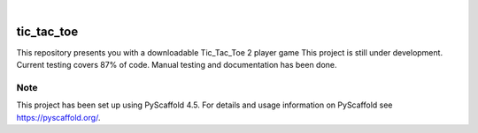 .. These are examples of badges you might want to add to your README:
   please update the URLs accordingly

    .. image:: https://api.cirrus-ci.com/github/<USER>/tic_tac_toe.svg?branch=main
        :alt: Built Status
        :target: https://cirrus-ci.com/github/<USER>/tic_tac_toe
    .. image:: https://readthedocs.org/projects/tic_tac_toe/badge/?version=latest
        :alt: ReadTheDocs
        :target: https://tic_tac_toe.readthedocs.io/en/stable/
    .. image:: https://img.shields.io/coveralls/github/<USER>/tic_tac_toe/main.svg
        :alt: Coveralls
        :target: https://coveralls.io/r/<USER>/tic_tac_toe
    .. image:: https://img.shields.io/pypi/v/tic_tac_toe.svg
        :alt: PyPI-Server
        :target: https://pypi.org/project/tic_tac_toe/
    .. image:: https://img.shields.io/conda/vn/conda-forge/tic_tac_toe.svg
        :alt: Conda-Forge
        :target: https://anaconda.org/conda-forge/tic_tac_toe
    .. image:: https://pepy.tech/badge/tic_tac_toe/month
        :alt: Monthly Downloads
        :target: https://pepy.tech/project/tic_tac_toe
    .. image:: https://img.shields.io/twitter/url/http/shields.io.svg?style=social&label=Twitter
        :alt: Twitter
        :target: https://twitter.com/tic_tac_toe

.. image:: https://img.shields.io/badge/-PyScaffold-005CA0?logo=pyscaffold
    :alt: Project generated with PyScaffold
    :target: https://pyscaffold.org/

|

===========
tic_tac_toe
===========


This repository presents you with a downloadable Tic_Tac_Toe 2 player game
This project is still under development. Current testing covers 87% of code. Manual testing and documentation has been done.


.. _pyscaffold-notes:

Note
====

This project has been set up using PyScaffold 4.5. For details and usage
information on PyScaffold see https://pyscaffold.org/.
